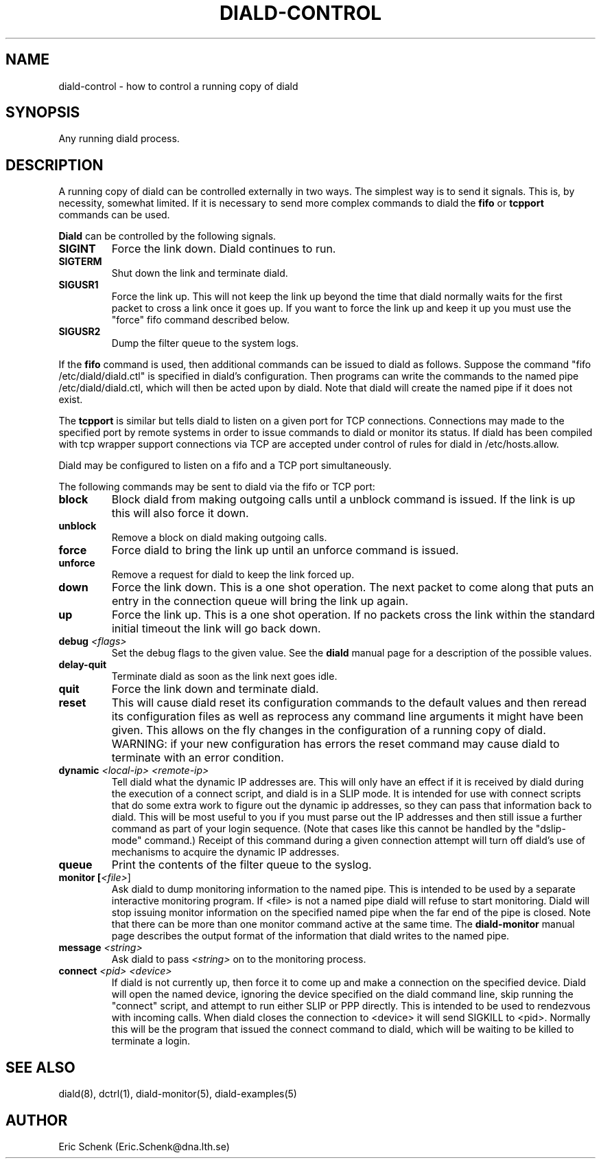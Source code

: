 .\" manual page [] for diald 0.15
.\" SH section heading
.\" SS subsection heading
.\" LP paragraph
.\" IP indented paragraph
.\" TP hanging label
.TH DIALD-CONTROL 5 "DIALD 0.16 - 1997.01.28"
.SH NAME
diald-control \- how to control a running copy of diald
.SH SYNOPSIS
Any running diald process.

.SH DESCRIPTION
A running copy of diald can be controlled externally in two ways.
The simplest way is to send it signals. This is, by necessity, somewhat
limited. If it is necessary to send more complex commands to diald
the
.B fifo
or
.B tcpport
commands can be used.

.B Diald
can be controlled by the following signals.
.TP
.B SIGINT
Force the link down. Diald continues to run.
.TP
.B SIGTERM
Shut down the link and terminate diald.
.TP
.B SIGUSR1
Force the link up. This will not keep the link up beyond the
time that diald normally waits for the first packet to cross
a link once it goes up. If you want to force the link up and
keep it up you must use the "force" fifo command described below.
.TP
.B SIGUSR2
Dump the filter queue to the system logs.
.LP
If the
.B fifo
command is used, then additional commands can be issued to diald as follows.
Suppose the command "fifo /etc/diald/diald.ctl" is specified in diald's
configuration. Then programs can write the commands to
the named pipe /etc/diald/diald.ctl, which will then be acted upon by diald.
Note that diald will create the named pipe if it does not exist.
.LP
The
.B tcpport
is similar but tells diald to listen on a given port for TCP connections.
Connections may made to the specified port by remote systems in order
to issue commands to diald or monitor its status. If diald has been
compiled with tcp wrapper support connections via TCP are accepted
under control of rules for diald in /etc/hosts.allow.
.LP
Diald may be configured to listen on a fifo and a TCP port simultaneously.
.LP
The following commands may be sent to diald via the fifo or TCP port:
.TP
.B block
Block diald from making outgoing calls until a unblock command is issued.
If the link is up this will also force it down.
.TP
.B unblock
Remove a block on diald making outgoing calls.
.TP
.B force
Force diald to bring the link up until an unforce command is issued.
.TP
.B unforce
Remove a request for diald to keep the link forced up.
.TP
.B down
Force the link down. This is a one shot operation. The next
packet to come along that puts an entry in the connection queue
will bring the link up again.
.TP
.B up
Force the link up. This is a one shot operation. If no packets
cross the link within the standard initial timeout the link will
go back down.
.TP
.B debug \fI<flags>
Set the debug flags to the given value. See the
.B diald
manual page for a description of the possible values.
.TP
.B delay-quit
Terminate diald as soon as the link next goes idle.
.TP
.B quit
Force the link down and terminate diald.
.TP
.B reset
This will cause diald reset its configuration commands to the default
values and then reread its configuration files as well as reprocess
any command line arguments it might have been given. This allows
on the fly changes in the configuration of a running copy of diald.
WARNING: if your new configuration has errors the reset command
may cause diald to terminate with an error condition.
.TP
.B dynamic \fI<local-ip> <remote-ip>\fR
Tell diald what the dynamic IP addresses are.
This will only have an effect if it is received by diald during
the execution of a connect script, and diald is in a SLIP mode.
It is intended for use with connect scripts that do some extra
work to figure out the dynamic ip addresses, so they can
pass that information back to diald. This will be most
useful to you if you must parse out the IP addresses and
then still issue a further command as part of your login sequence.
(Note that cases like this cannot be handled by the "dslip-mode" command.)
Receipt of this command during a given connection attempt will
turn off diald's use of mechanisms to acquire the dynamic IP addresses.
.TP
.B queue
Print the contents of the filter queue to the syslog.
.TP
.B monitor [\fI<file>\fR]
Ask diald to dump monitoring information to the named pipe.
This is intended to be used by a separate interactive monitoring program.
If <file> is not a named pipe diald will refuse to start monitoring.
Diald will stop issuing monitor information on the specified named pipe
when the far end of the pipe is closed.
Note that there can be more than one monitor command active at the
same time. The
.B diald-monitor
manual page describes the output format of the information that diald
writes to the named pipe.
.TP
.B message \fI<string>\fR
Ask diald to pass \fI<string>\fR on to the monitoring process.
.TP
.B connect \fI<pid> <device>\fR
If diald is not currently up, then force it to come up and
make a connection on the specified device. Diald will open
the named device, ignoring the device specified on the
diald command line, skip running the "connect" script,
and attempt to run either SLIP or PPP directly.
This is intended to be used to rendezvous with incoming calls.
When diald closes the connection to <device>
it will send SIGKILL to <pid>. Normally this will be the
program that issued the connect command to diald,
which will be waiting to be killed to terminate a login.

.SH SEE ALSO
.LP
diald(8), dctrl(1), diald-monitor(5), diald-examples(5)

.SH AUTHOR
.LP
Eric Schenk (Eric.Schenk@dna.lth.se)

